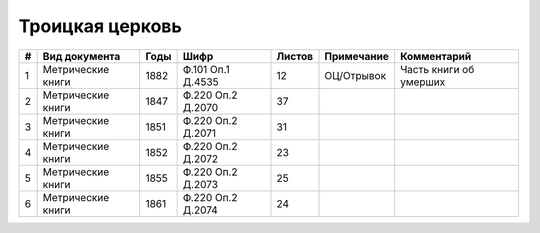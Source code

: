
.. Church datasheet RST template
.. Autogenerated by cfp-sphinx.py

.. index:: Троицкая церковь

Троицкая церковь
================

.. list-table::
   :header-rows: 1

   * - #
     - Вид документа
     - Годы
     - Шифр
     - Листов
     - Примечание
     - Комментарий

   * - 1
     - Метрические книги
     - 1882
     - Ф.101 Оп.1 Д.4535
     - 12
     - ОЦ/Отрывок
     - Часть книги об умерших
   * - 2
     - Метрические книги
     - 1847
     - Ф.220 Оп.2 Д.2070
     - 37
     - 
     - 
   * - 3
     - Метрические книги
     - 1851
     - Ф.220 Оп.2 Д.2071
     - 31
     - 
     - 
   * - 4
     - Метрические книги
     - 1852
     - Ф.220 Оп.2 Д.2072
     - 23
     - 
     - 
   * - 5
     - Метрические книги
     - 1855
     - Ф.220 Оп.2 Д.2073
     - 25
     - 
     - 
   * - 6
     - Метрические книги
     - 1861
     - Ф.220 Оп.2 Д.2074
     - 24
     - 
     - 


